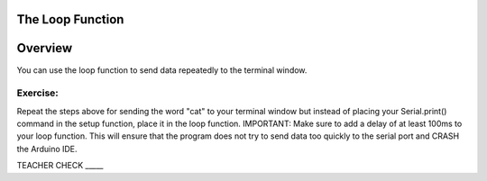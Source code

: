 The Loop Function
------------

Overview
---------
You can use the loop function to send data repeatedly to the terminal
window.

Exercise:
~~~~~~~~~

Repeat the steps above for sending the word "cat" to your terminal window
but instead of placing your Serial.print() command in the setup function, 
place it in the loop function. IMPORTANT: Make sure to add a delay of at 
least 100ms to your loop function. This will ensure that the program does 
not try to send data too quickly to the serial port and CRASH
the Arduino IDE.

TEACHER CHECK \_\_\_\_\_



